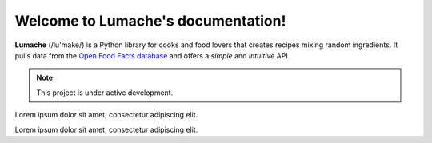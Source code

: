 Welcome to Lumache's documentation!
===================================

**Lumache** (/lu'make/) is a Python library for cooks and food lovers
that creates recipes mixing random ingredients.
It pulls data from the `Open Food Facts database <https://world.openfoodfacts.org/>`_
and offers a *simple* and *intuitive* API.


.. note::

   This project is under active development.


Lorem ipsum dolor sit amet, consectetur adipiscing elit.


.. _object-detection:


Lorem ipsum dolor sit amet, consectetur adipiscing elit.